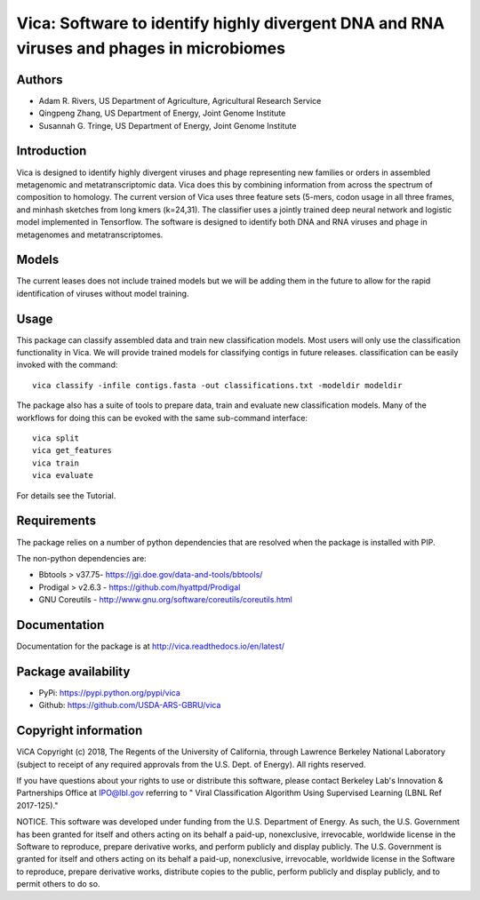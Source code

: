 Vica: Software to identify highly divergent DNA and RNA viruses and phages in microbiomes
=========================================================================================
.. image:: https://travis-ci.org/USDA-ARS-GBRU/vica.svg?branch=master
    :target: https://travis-ci.org/USDA-ARS-GBRU/vica

.. image:: https://codecov.io/gh/USDA-ARS-GBRU/vica/branch/master/graph/badge.svg
    :target: https://codecov.io/gh/USDA-ARS-GBRU/vica

.. image:: https://readthedocs.org/projects/vica/badge/?version=latest
    :target: http://vica.readthedocs.io/en/latest/?badge=latest
    :alt: Documentation Status

.. image:: https://api.codacy.com/project/badge/Grade/f39e8359ea334739842bba35e596cfdc
    :target: https://www.codacy.com/app/arivers/vica?utm_source=github.com&amp;utm_medium=referral&amp;utm_content=USDA-ARS-GBRU/vica&amp;utm_campaign=Badge_Grade

.. image:: https://zenodo.org/badge/105309222.svg
   :target: https://zenodo.org/badge/latestdoi/105309222
   
Authors
-------
* Adam R. Rivers, US Department of Agriculture, Agricultural Research Service
* Qingpeng Zhang, US Department of Energy, Joint Genome Institute
* Susannah G. Tringe, US Department of Energy, Joint Genome Institute

Introduction
------------

Vica is designed to identify highly divergent viruses and phage representing new
families or orders in assembled metagenomic and metatranscriptomic data. Vica
does this by combining information from across the spectrum of composition
to homology. The current version of Vica uses three feature sets (5-mers,
codon usage in all three frames, and minhash sketches from long kmers (k=24,31).
The classifier uses a jointly trained deep neural network and logistic model
implemented in Tensorflow. The software is designed to identify  both DNA
and RNA viruses and phage in metagenomes and metatranscriptomes.

Models
------

The current leases does not include trained models but we will be adding them
in the future to allow for the rapid identification of viruses without model training.

Usage
-----

This package can classify assembled data and train new classification models.
Most users will only use the classification functionality in Vica. We will provide
trained models for classifying contigs in future releases. classification can be
easily invoked with the command::

   vica classify -infile contigs.fasta -out classifications.txt -modeldir modeldir

The package also has a suite of tools to prepare data, train and evaluate new
classification models. Many of the workflows for doing this can be evoked with
the same sub-command interface::

   vica split
   vica get_features
   vica train
   vica evaluate

For details see the Tutorial.

Requirements
------------

The package relies on a number of python dependencies that are resolved when
the package is installed with PIP.

The non-python dependencies are:

- Bbtools > v37.75- https://jgi.doe.gov/data-and-tools/bbtools/
- Prodigal > v2.6.3 - https://github.com/hyattpd/Prodigal
- GNU Coreutils - http://www.gnu.org/software/coreutils/coreutils.html

Documentation
-------------
Documentation for the package is at http://vica.readthedocs.io/en/latest/

Package availability
--------------------
- PyPi: https://pypi.python.org/pypi/vica
- Github: https://github.com/USDA-ARS-GBRU/vica


Copyright information
---------------------

ViCA Copyright (c) 2018, The Regents of the University of California, through
Lawrence Berkeley National Laboratory (subject to receipt of any required
approvals from the U.S. Dept. of Energy).  All rights reserved.

If you have questions about your rights to use or distribute this software,
please contact Berkeley Lab's Innovation & Partnerships Office at  IPO@lbl.gov
referring to " Viral Classification Algorithm Using Supervised Learning (LBNL
Ref 2017-125)."

NOTICE.  This software was developed under funding from the U.S. Department of
Energy.  As such, the U.S. Government has been granted for itself and others
acting on its behalf a paid-up, nonexclusive, irrevocable, worldwide license in
the Software to reproduce, prepare derivative works, and perform publicly and
display publicly.  The U.S. Government is granted for itself and others acting
on its behalf a paid-up, nonexclusive, irrevocable, worldwide license in the
Software to reproduce, prepare derivative works, distribute copies to the
public, perform publicly and display publicly, and to permit others to do so.
